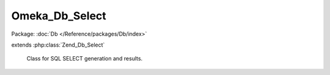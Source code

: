 ---------------
Omeka_Db_Select
---------------

Package: :doc:`Db </Reference/packages/Db/index>`

.. php:class:: Omeka_Db_Select

extends :php:class:`Zend_Db_Select`

    Class for SQL SELECT generation and results.

    .. php:method:: __construct($adapter = null)

        :type $adapter: Zend_Db_Adapter
        :param $adapter: (optional) Adapter to use instead of the one set up by Omeka.

    .. php:method:: hasJoin($name)

        Detect if this SELECT joins with the given table.

        :type $name: string
        :param $name: Table name.
        :returns: bool
